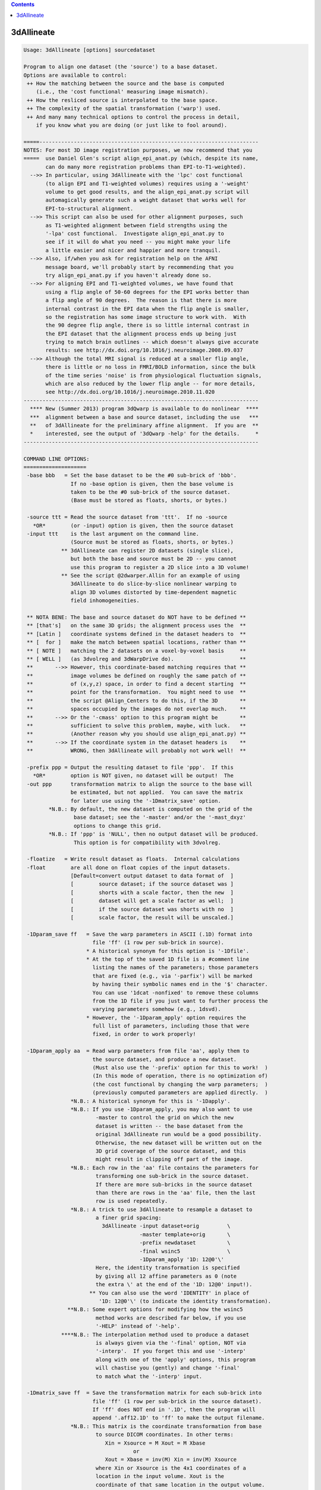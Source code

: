 .. contents:: 
    :depth: 4 

***********
3dAllineate
***********

.. code-block:: none

    Usage: 3dAllineate [options] sourcedataset
    
    Program to align one dataset (the 'source') to a base dataset.
    Options are available to control:
     ++ How the matching between the source and the base is computed
        (i.e., the 'cost functional' measuring image mismatch).
     ++ How the resliced source is interpolated to the base space.
     ++ The complexity of the spatial transformation ('warp') used.
     ++ And many many technical options to control the process in detail,
        if you know what you are doing (or just like to fool around).
    
    =====----------------------------------------------------------------------
    NOTES: For most 3D image registration purposes, we now recommend that you
    =====  use Daniel Glen's script align_epi_anat.py (which, despite its name,
           can do many more registration problems than EPI-to-T1-weighted).
      -->> In particular, using 3dAllineate with the 'lpc' cost functional
           (to align EPI and T1-weighted volumes) requires using a '-weight'
           volume to get good results, and the align_epi_anat.py script will
           automagically generate such a weight dataset that works well for
           EPI-to-structural alignment.
      -->> This script can also be used for other alignment purposes, such
           as T1-weighted alignment between field strengths using the
           '-lpa' cost functional.  Investigate align_epi_anat.py to
           see if it will do what you need -- you might make your life
           a little easier and nicer and happier and more tranquil.
      -->> Also, if/when you ask for registration help on the AFNI
           message board, we'll probably start by recommending that you
           try align_epi_anat.py if you haven't already done so.
      -->> For aligning EPI and T1-weighted volumes, we have found that
           using a flip angle of 50-60 degrees for the EPI works better than
           a flip angle of 90 degrees.  The reason is that there is more
           internal contrast in the EPI data when the flip angle is smaller,
           so the registration has some image structure to work with.  With
           the 90 degree flip angle, there is so little internal contrast in
           the EPI dataset that the alignment process ends up being just
           trying to match brain outlines -- which doesn't always give accurate
           results: see http://dx.doi.org/10.1016/j.neuroimage.2008.09.037
      -->> Although the total MRI signal is reduced at a smaller flip angle,
           there is little or no loss in FMRI/BOLD information, since the bulk
           of the time series 'noise' is from physiological fluctuation signals,
           which are also reduced by the lower flip angle -- for more details,
           see http://dx.doi.org/10.1016/j.neuroimage.2010.11.020
    ---------------------------------------------------------------------------
      **** New (Summer 2013) program 3dQwarp is available to do nonlinear  ****
      ***  alignment between a base and source dataset, including the use   ***
      **   of 3dAllineate for the preliminary affine alignment.  If you are  **
      *    interested, see the output of '3dQwarp -help' for the details.     *
    ---------------------------------------------------------------------------
    
    COMMAND LINE OPTIONS:
    ====================
     -base bbb   = Set the base dataset to be the #0 sub-brick of 'bbb'.
                   If no -base option is given, then the base volume is
                   taken to be the #0 sub-brick of the source dataset.
                   (Base must be stored as floats, shorts, or bytes.)
    
     -source ttt = Read the source dataset from 'ttt'.  If no -source
       *OR*        (or -input) option is given, then the source dataset
     -input ttt    is the last argument on the command line.
                   (Source must be stored as floats, shorts, or bytes.)
                ** 3dAllineate can register 2D datasets (single slice),
                   but both the base and source must be 2D -- you cannot
                   use this program to register a 2D slice into a 3D volume!
                ** See the script @2dwarper.Allin for an example of using
                   3dAllineate to do slice-by-slice nonlinear warping to
                   align 3D volumes distorted by time-dependent magnetic
                   field inhomogeneities.
    
     ** NOTA BENE: The base and source dataset do NOT have to be defined **
     ** [that's]   on the same 3D grids; the alignment process uses the  **
     ** [Latin ]   coordinate systems defined in the dataset headers to  **
     ** [  for ]   make the match between spatial locations, rather than **
     ** [ NOTE ]   matching the 2 datasets on a voxel-by-voxel basis     **
     ** [ WELL ]   (as 3dvolreg and 3dWarpDrive do).                     **
     **       -->> However, this coordinate-based matching requires that **
     **            image volumes be defined on roughly the same patch of **
     **            of (x,y,z) space, in order to find a decent starting  **
     **            point for the transformation.  You might need to use  **
     **            the script @Align_Centers to do this, if the 3D       **
     **            spaces occupied by the images do not overlap much.    **
     **       -->> Or the '-cmass' option to this program might be       **
     **            sufficient to solve this problem, maybe, with luck.   **
     **            (Another reason why you should use align_epi_anat.py) **
     **       -->> If the coordinate system in the dataset headers is    **
     **            WRONG, then 3dAllineate will probably not work well!  **
    
     -prefix ppp = Output the resulting dataset to file 'ppp'.  If this
       *OR*        option is NOT given, no dataset will be output!  The
     -out ppp      transformation matrix to align the source to the base will
                   be estimated, but not applied.  You can save the matrix
                   for later use using the '-1Dmatrix_save' option.
            *N.B.: By default, the new dataset is computed on the grid of the
                    base dataset; see the '-master' and/or the '-mast_dxyz'
                    options to change this grid.
            *N.B.: If 'ppp' is 'NULL', then no output dataset will be produced.
                    This option is for compatibility with 3dvolreg.
    
     -floatize   = Write result dataset as floats.  Internal calculations
     -float        are all done on float copies of the input datasets.
                   [Default=convert output dataset to data format of  ]
                   [        source dataset; if the source dataset was ]
                   [        shorts with a scale factor, then the new  ]
                   [        dataset will get a scale factor as well;  ]
                   [        if the source dataset was shorts with no  ]
                   [        scale factor, the result will be unscaled.]
    
     -1Dparam_save ff   = Save the warp parameters in ASCII (.1D) format into
                          file 'ff' (1 row per sub-brick in source).
                        * A historical synonym for this option is '-1Dfile'.
                        * At the top of the saved 1D file is a #comment line
                          listing the names of the parameters; those parameters
                          that are fixed (e.g., via '-parfix') will be marked
                          by having their symbolic names end in the '$' character.
                          You can use '1dcat -nonfixed' to remove these columns
                          from the 1D file if you just want to further process the
                          varying parameters somehow (e.g., 1dsvd).
                        * However, the '-1Dparam_apply' option requires the
                          full list of parameters, including those that were
                          fixed, in order to work properly!
    
     -1Dparam_apply aa  = Read warp parameters from file 'aa', apply them to 
                          the source dataset, and produce a new dataset.
                          (Must also use the '-prefix' option for this to work!  )
                          (In this mode of operation, there is no optimization of)
                          (the cost functional by changing the warp parameters;  )
                          (previously computed parameters are applied directly.  )
                   *N.B.: A historical synonym for this is '-1Dapply'.
                   *N.B.: If you use -1Dparam_apply, you may also want to use
                           -master to control the grid on which the new
                           dataset is written -- the base dataset from the
                           original 3dAllineate run would be a good possibility.
                           Otherwise, the new dataset will be written out on the
                           3D grid coverage of the source dataset, and this
                           might result in clipping off part of the image.
                   *N.B.: Each row in the 'aa' file contains the parameters for
                           transforming one sub-brick in the source dataset.
                           If there are more sub-bricks in the source dataset
                           than there are rows in the 'aa' file, then the last
                           row is used repeatedly.
                   *N.B.: A trick to use 3dAllineate to resample a dataset to
                           a finer grid spacing:
                             3dAllineate -input dataset+orig         \
                                         -master template+orig       \
                                         -prefix newdataset          \
                                         -final wsinc5               \
                                         -1Dparam_apply '1D: 12@0'\'  
                           Here, the identity transformation is specified
                           by giving all 12 affine parameters as 0 (note
                           the extra \' at the end of the '1D: 12@0' input!).
                         ** You can also use the word 'IDENTITY' in place of
                            '1D: 12@0'\' (to indicate the identity transformation).
                  **N.B.: Some expert options for modifying how the wsinc5
                           method works are described far below, if you use
                           '-HELP' instead of '-help'.
                ****N.B.: The interpolation method used to produce a dataset
                           is always given via the '-final' option, NOT via
                           '-interp'.  If you forget this and use '-interp'
                           along with one of the 'apply' options, this program
                           will chastise you (gently) and change '-final'
                           to match what the '-interp' input.
    
     -1Dmatrix_save ff  = Save the transformation matrix for each sub-brick into
                          file 'ff' (1 row per sub-brick in the source dataset).
                          If 'ff' does NOT end in '.1D', then the program will
                          append '.aff12.1D' to 'ff' to make the output filename.
                   *N.B.: This matrix is the coordinate transformation from base
                           to source DICOM coordinates. In other terms:
                              Xin = Xsource = M Xout = M Xbase
                                       or
                              Xout = Xbase = inv(M) Xin = inv(M) Xsource
                           where Xin or Xsource is the 4x1 coordinates of a
                           location in the input volume. Xout is the 
                           coordinate of that same location in the output volume.
                           Xbase is the coordinate of the corresponding location
                           in the base dataset. M is ff augmented by a 4th row of
                           [0 0 0 1], X. is an augmented column vector [x,y,z,1]'
                           To get the inverse matrix inv(M)
                           (source to base), use the cat_matvec program, as in
                             cat_matvec fred.aff12.1D -I
    
     -1Dmatrix_apply aa = Use the matrices in file 'aa' to define the spatial
                          transformations to be applied.  Also see program
                          cat_matvec for ways to manipulate these matrix files.
                   *N.B.: You probably want to use either -base or -master
                          with either *_apply option, so that the coordinate
                          system that the matrix refers to is correctly loaded.
                         ** You can also use the word 'IDENTITY' in place of a
                            filename to indicate the identity transformation --
                            presumably for the purpose of resampling the source
                            dataset to a new grid.
    
      * The -1Dmatrix_* options can be used to save and re-use the transformation *
      * matrices.  In combination with the program cat_matvec, which can multiply *
      * saved transformation matrices, you can also adjust these matrices to      *
      * other alignments.                                                         *
    
      * The script 'align_epi_anat.py' uses 3dAllineate and 3dvolreg to align EPI *
      * datasets to T1-weighted anatomical datasets, using saved matrices between *
      * the two programs.  This script is our currently recommended method for    *
      * doing such intra-subject alignments.                                      *
    
     -cost ccc   = Defines the 'cost' function that defines the matching
                   between the source and the base; 'ccc' is one of
                    ls   *OR*  leastsq         = Least Squares [Pearson Correlation]
                    mi   *OR*  mutualinfo      = Mutual Information [H(b)+H(s)-H(b,s)]
                    crM  *OR*  corratio_mul    = Correlation Ratio (Symmetrized*)
                    nmi  *OR*  norm_mutualinfo = Normalized MI [H(b,s)/(H(b)+H(s))]
                    hel  *OR*  hellinger       = Hellinger metric
                    crA  *OR*  corratio_add    = Correlation Ratio (Symmetrized+)
                    crU  *OR*  corratio_uns    = Correlation Ratio (Unsym)
                   You can also specify the cost functional using an option
                   of the form '-mi' rather than '-cost mi', if you like
                   to keep things terse and cryptic (as I do).
                   [Default == '-hel' (for no good reason, but it sounds nice).]
    
     -interp iii = Defines interpolation method to use during matching
                   process, where 'iii' is one of
                     NN      *OR* nearestneighbour *OR nearestneighbor
                     linear  *OR* trilinear
                     cubic   *OR* tricubic
                     quintic *OR* triquintic
                   Using '-NN' instead of '-interp NN' is allowed (e.g.).
                   Note that using cubic or quintic interpolation during
                   the matching process will slow the program down a lot.
                   Use '-final' to affect the interpolation method used
                   to produce the output dataset, once the final registration
                   parameters are determined.  [Default method == 'linear'.]
                ** N.B.: Linear interpolation is used during the coarse
                         alignment pass; the selection here only affects
                         the interpolation method used during the second
                         (fine) alignment pass.
                ** N.B.: '-interp' does NOT define the final method used
                         to produce the output dataset as warped from the
                         input dataset.  If you want to do that, use '-final'.
    
     -final iii  = Defines the interpolation mode used to create the
                   output dataset.  [Default == 'cubic']
                ** N.B.: For '-final' ONLY, you can use 'wsinc5' to specify
                           that the final interpolation be done using a
                           weighted sinc interpolation method.  This method
                           is so SLOW that you aren't allowed to use it for
                           the registration itself.
                      ++ wsinc5 interpolation is highly accurate and should
                           reduce the smoothing artifacts from lower
                           order interpolation methods (which are most
                           visible if you interpolate an EPI time series
                           to high resolution and then make an image of
                           the voxel-wise variance).
                      ++ On my Intel-based Mac, it takes about 2.5 s to do
                           wsinc5 interpolation, per 1 million voxels output.
                           For comparison, quintic interpolation takes about
                           0.3 s per 1 million voxels: 8 times faster than wsinc5.
                      ++ The '5' refers to the width of the sinc interpolation
                           weights: plus/minus 5 grid points in each direction;
                           this is a tensor product interpolation, for speed.
    
    TECHNICAL OPTIONS (used for fine control of the program):
    =================
     -nmatch nnn = Use at most 'nnn' scattered points to match the
                   datasets.  The smaller nnn is, the faster the matching
                   algorithm will run; however, accuracy may be bad if
                   nnn is too small.  If you end the 'nnn' value with the
                   '%' character, then that percentage of the base's
                   voxels will be used.
                   [Default == 47% of voxels in the weight mask]
    
     -nopad      = Do not use zero-padding on the base image.
                   [Default == zero-pad, if needed; -verb shows how much]
    
     -zclip      = Replace negative values in the input datasets (source & base)
                   with zero.  The intent is to clip off a small set of negative
                   values that may arise when using 3dresample (say) with
                   cubic interpolation.
    
     -conv mmm   = Convergence test is set to 'mmm' millimeters.
                   This doesn't mean that the results will be accurate
                   to 'mmm' millimeters!  It just means that the program
                   stops trying to improve the alignment when the optimizer
                   (NEWUOA) reports it has narrowed the search radius
                   down to this level.  [Default == 0.05 mm]
    
     -verb       = Print out verbose progress reports.
                   [Using '-VERB' will give even more prolix reports.]
     -quiet      = Don't print out verbose stuff.
     -usetemp    = Write intermediate stuff to disk, to economize on RAM.
                   Using this will slow the program down, but may make it
                   possible to register datasets that need lots of space.
           **N.B.: Temporary files are written to the directory given
                   in environment variable TMPDIR, or in /tmp, or in ./
                   (preference in that order).  If the program crashes,
                   these files are named TIM_somethingrandom, and you
                   may have to delete them manually. (TIM=Temporary IMage)
           **N.B.: If the program fails with a 'malloc failure' type of
                   message, then try '-usetemp' (malloc=memory allocator).
     -nousetemp  = Don't use temporary workspace on disk [the default].
    
     -check hhh  = After cost functional optimization is done, start at the
                   final parameters and RE-optimize using the new cost
                   function 'hhh'.  If the results are too different, a
                   warning message will be printed.  However, the final
                   parameters from the original optimization will be
                   used to create the output dataset. Using '-check'
                   increases the CPU time, but can help you feel sure
                   that the alignment process did not go wild and crazy.
                   [Default == no check == don't worry, be happy!]
           **N.B.: You can put more than one function after '-check', as in
                     -nmi -check mi hel crU crM
                   to register with Normalized Mutual Information, and
                   then check the results against 4 other cost functionals.
           **N.B.: On the other hand, some cost functionals give better
                   results than others for specific problems, and so
                   a warning that 'mi' was significantly different than
                   'hel' might not actually mean anything useful (e.g.).
    
     ** PARAMETERS THAT AFFECT THE COST OPTIMIZATION STRATEGY **
     -onepass    = Use only the refining pass -- do not try a coarse
                   resolution pass first.  Useful if you know that only
                   small amounts of image alignment are needed.
                   [The default is to use both passes.]
     -twopass    = Use a two pass alignment strategy, first searching for
                   a large rotation+shift and then refining the alignment.
                   [Two passes are used by default for the first sub-brick]
                   [in the source dataset, and then one pass for the others.]
                   ['-twopass' will do two passes for ALL source sub-bricks.]
     -twoblur rr = Set the blurring radius for the first pass to 'rr'
                   millimeters.  [Default == 11 mm]
           **N.B.: You may want to change this from the default if
                   your voxels are unusually small or unusually large
                   (e.g., outside the range 1-4 mm along each axis).
     -twofirst   = Use -twopass on the first image to be registered, and
                   then on all subsequent images from the source dataset,
                   use results from the first image's coarse pass to start
                   the fine pass.
                   (Useful when there may be large motions between the   )
                   (source and the base, but only small motions within   )
                   (the source dataset itself; since the coarse pass can )
                   (be slow, doing it only once makes sense in this case.)
           **N.B.: [-twofirst is on by default; '-twopass' turns it off.]
     -twobest bb = In the coarse pass, use the best 'bb' set of initial
                   points to search for the starting point for the fine
                   pass.  If bb==0, then no search is made for the best
                   starting point, and the identity transformation is
                   used as the starting point.  [Default=5; min=0 max=22]
           **N.B.: Setting bb=0 will make things run faster, but less reliably.
     -fineblur x = Set the blurring radius to use in the fine resolution
                   pass to 'x' mm.  A small amount (1-2 mm?) of blurring at
                   the fine step may help with convergence, if there is
                   some problem, especially if the base volume is very noisy.
                   [Default == 0 mm = no blurring at the final alignment pass]
       **NOTES ON
       **STRATEGY: * If you expect only small-ish (< 2 voxels?) image movement,
                     then using '-onepass' or '-twobest 0' makes sense.
                   * If you expect large-ish image movements, then do not
                     use '-onepass' or '-twobest 0'; the purpose of the
                     '-twobest' parameter is to search for large initial
                     rotations/shifts with which to start the coarse
                     optimization round.
                   * If you have multiple sub-bricks in the source dataset,
                     then the default '-twofirst' makes sense if you don't expect
                     large movements WITHIN the source, but expect large motions
                     between the source and base.
                   * '-twopass' re-starts the alignment process for each sub-brick
                     in the source dataset -- this option can be time consuming,
                     and is really intended to be used when you might expect large
                     movements between sub-bricks; for example, when the different
                     volumes are gathered on different days.  For most purposes,
                     '-twofirst' (the default process) will be adequate and faster,
                     when operating on multi-volume source datasets.
    
     -cmass        = Use the center-of-mass calculation to bracket the shifts.
                       [This option is OFF by default]
                     If given in the form '-cmass+xy' (for example), means to
                     do the CoM calculation in the x- and y-directions, but
                     not the z-direction.
     -nocmass      = Don't use the center-of-mass calculation. [The default]
                      (You would not want to use the C-o-M calculation if the  )
                      (source sub-bricks have very different spatial locations,)
                      (since the source C-o-M is calculated from all sub-bricks)
     **EXAMPLE: You have a limited coverage set of axial EPI slices you want to
                register into a larger head volume (after 3dSkullStrip, of course).
                In this case, '-cmass+xy' makes sense, allowing CoM adjustment
                along the x = R-L and y = A-P directions, but not along the
                z = I-S direction, since the EPI doesn't cover the whole brain
                along that axis.
    
     -autoweight = Compute a weight function using the 3dAutomask
                   algorithm plus some blurring of the base image.
           **N.B.: '-autoweight+100' means to zero out all voxels
                     with values below 100 before computing the weight.
                   '-autoweight**1.5' means to compute the autoweight
                     and then raise it to the 1.5-th power (e.g., to
                     increase the weight of high-intensity regions).
                   These two processing steps can be combined, as in
                     '-autoweight+100**1.5'
                   ** Note that that '**' must be enclosed in quotes;
                      otherwise, the shell will treat it as a wildcard
                      and you will get an error message before 3dAllineate
                      even starts!!
           **N.B.: Some cost functionals do not allow -autoweight, and
                   will use -automask instead.  A warning message
                   will be printed if you run into this situation.
                   If a clip level '+xxx' is appended to '-autoweight',
                   then the conversion into '-automask' will NOT happen.
                   Thus, using a small positive '+xxx' can be used trick
                   -autoweight into working on any cost functional.
     -automask   = Compute a mask function, which is like -autoweight,
                   but the weight for a voxel is set to either 0 or 1.
           **N.B.: '-automask+3' means to compute the mask function, and
                   then dilate it outwards by 3 voxels (e.g.).
                   ** Note that '+' means something very different
                      for '-automask' and '-autoweight'!!
     -autobox    = Expand the -automask function to enclose a rectangular
                   box that holds the irregular mask.
           **N.B.: This is the default mode of operation!
                   For intra-modality registration, '-autoweight' may be better!
                 * If the cost functional is 'ls', then '-autoweight' will be
                   the default, instead of '-autobox'.
     -nomask     = Don't compute the autoweight/mask; if -weight is not
                   also used, then every voxel will be counted equally.
     -weight www = Set the weighting for each voxel in the base dataset;
                   larger weights mean that voxel counts more in the cost
                   function.
           **N.B.: The weight dataset must be defined on the same grid as
                   the base dataset.
           **N.B.: Even if a method does not allow -autoweight, you CAN
                   use a weight dataset that is not 0/1 valued.  The
                   risk is yours, of course (!*! as always in AFNI !*!).
     -wtprefix p = Write the weight volume to disk as a dataset with
                   prefix name 'p'.  Used with '-autoweight/mask', this option
                   lets you see what voxels were important in the algorithm.
     -emask ee   = This option lets you specify a mask of voxels to EXCLUDE from
                   the analysis. The voxels where the dataset 'ee' is nonzero
                   will not be included (i.e., their weights will be set to zero).
                 * Like all the weight options, it applies in the base image
                   coordinate system.
                 * Like all the weight options, it means nothing if you are using
                   one of the 'apply' options.
    
        Method  Allows -autoweight
        ------  ------------------
         ls     YES
         mi     NO
         crM    YES
         nmi    NO
         hel    NO
         crA    YES
         crU    YES
    
     -source_mask sss = Mask the source (input) dataset, using 'sss'.
     -source_automask = Automatically mask the source dataset.
                          [By default, all voxels in the source]
                          [dataset are used in the matching.   ]
                **N.B.: You can also use '-source_automask+3' to dilate
                        the default source automask outward by 3 voxels.
    
     -warp xxx   = Set the warp type to 'xxx', which is one of
                     shift_only         *OR* sho =  3 parameters
                     shift_rotate       *OR* shr =  6 parameters
                     shift_rotate_scale *OR* srs =  9 parameters
                     affine_general     *OR* aff = 12 parameters
                   [Default = affine_general, which includes image]
                   [      shifts, rotations, scaling, and shearing]
    
     -warpfreeze = Freeze the non-rigid body parameters (those past #6)
                   after doing the first sub-brick.  Subsequent volumes
                   will have the same spatial distortions as sub-brick #0,
                   plus rigid body motions only.
    
     -replacebase   = If the source has more than one sub-brick, and this
                      option is turned on, then after the #0 sub-brick is
                      aligned to the base, the aligned #0 sub-brick is used
                      as the base image for subsequent source sub-bricks.
    
     -replacemeth m = After sub-brick #0 is aligned, switch to method 'm'
                      for later sub-bricks.  For use with '-replacebase'.
    
     -EPI        = Treat the source dataset as being composed of warped
                   EPI slices, and the base as comprising anatomically
                   'true' images.  Only phase-encoding direction image
                   shearing and scaling will be allowed with this option.
           **N.B.: For most people, the base dataset will be a 3dSkullStrip-ed
                   T1-weighted anatomy (MPRAGE or SPGR).  If you don't remove
                   the skull first, the EPI images (which have little skull
                   visible due to fat-suppression) might expand to fit EPI
                   brain over T1-weighted skull.
           **N.B.: Usually, EPI datasets don't have as complete slice coverage
                   of the brain as do T1-weighted datasets.  If you don't use
                   some option (like '-EPI') to suppress scaling in the slice-
                   direction, the EPI dataset is likely to stretch the slice
                   thicknesss to better 'match' the T1-weighted brain coverage.
           **N.B.: '-EPI' turns on '-warpfreeze -replacebase'.
                   You can use '-nowarpfreeze' and/or '-noreplacebase' AFTER the
                   '-EPI' on the command line if you do not want these options used.
    
     -parfix n v   = Fix parameter #n to be exactly at value 'v'.
     -parang n b t = Allow parameter #n to range only between 'b' and 't'.
                     If not given, default ranges are used.
     -parini n v   = Initialize parameter #n to value 'v', but then
                     allow the algorithm to adjust it.
             **N.B.: Multiple '-par...' options can be used, to constrain
                     multiple parameters.
             **N.B.: -parini has no effect if -twopass is used, since
                     the -twopass algorithm carries out its own search
                     for initial parameters.
    
     -maxrot dd    = Allow maximum rotation of 'dd' degrees.  Equivalent
                     to '-parang 4 -dd dd -parang 5 -dd dd -parang 6 -dd dd'
                     [Default=30 degrees]
     -maxshf dd    = Allow maximum shift of 'dd' millimeters.  Equivalent
                     to '-parang 1 -dd dd -parang 2 -dd dd -parang 3 -dd dd'
                     [Default=32% of the size of the base image]
             **N.B.: This max shift setting is relative to the center-of-mass
                     shift, if the '-cmass' option is used.
     -maxscl dd    = Allow maximum scaling factor to be 'dd'.  Equivalent
                     to '-parang 7 1/dd dd -parang 8 1/dd dd -paran2 9 1/dd dd'
                     [Default=1.2=image can go up or down 20% in size]
     -maxshr dd    = Allow maximum shearing factor to be 'dd'. Equivalent
                     to '-parang 10 -dd dd -parang 11 -dd dd -parang 12 -dd dd'
                     [Default=0.1111 for no good reason]
    
     NOTE: If the datasets being registered have only 1 slice, 3dAllineate
           will automatically fix the 6 out-of-plane motion parameters to
           their 'do nothing' values, so you don't have to specify '-parfix'.
    
     -master mmm = Write the output dataset on the same grid as dataset
                   'mmm'.  If this option is NOT given, the base dataset
                   is the master.
           **N.B.: 3dAllineate transforms the source dataset to be 'similar'
                   to the base image.  Therefore, the coordinate system
                   of the master dataset is interpreted as being in the
                   reference system of the base image.  It is thus vital
                   that these finite 3D volumes overlap, or you will lose data!
           **N.B.: If 'mmm' is the string 'SOURCE', then the source dataset
                   is used as the master for the output dataset grid.
                   You can also use 'BASE', which is of course the default.
    
     -mast_dxyz del = Write the output dataset using grid spacings of
      *OR*            'del' mm.  If this option is NOT given, then the
     -newgrid del     grid spacings in the master dataset will be used.
                      This option is useful when registering low resolution
                      data (e.g., EPI time series) to high resolution
                      datasets (e.g., MPRAGE) where you don't want to
                      consume vast amounts of disk space interpolating
                      the low resolution data to some artificially fine
                      (and meaningless) spatial grid.
    
    ----------------------------------------------
    DEFINITION OF AFFINE TRANSFORMATION PARAMETERS
    ----------------------------------------------
    The 3x3 spatial transformation matrix is calculated as [S][D][U],
    where [S] is the shear matrix,
          [D] is the scaling matrix, and
          [U] is the rotation (proper orthogonal) matrix.
    Thes matrices are specified in DICOM-ordered (x=-R+L,y=-A+P,z=-I+S)
    coordinates as:
    
      [U] = [Rotate_y(param#6)] [Rotate_x(param#5)] [Rotate_z(param #4)]
            (angles are in degrees)
    
      [D] = diag( param#7 , param#8 , param#9 )
    
            [    1        0     0 ]        [ 1 param#10 param#11 ]
      [S] = [ param#10    1     0 ]   OR   [ 0    1     param#12 ]
            [ param#11 param#12 1 ]        [ 0    0        1     ]
    
    The shift vector comprises parameters #1, #2, and #3.
    
    The goal of the program is to find the warp parameters such that
       I([x]_warped) 'is similar to' J([x]_in)
    as closely as possible in some sense of 'similar', where J(x) is the
    base image, and I(x) is the source image.
    
    Using '-parfix', you can specify that some of these parameters
    are fixed.  For example, '-shift_rotate_scale' is equivalent
    '-affine_general -parfix 10 0 -parfix 11 0 -parfix 12 0'.
    Don't even think of using the '-parfix' option unless you grok
    this example!
    
    ----------- Special Note for the '-EPI' Option's Coordinates -----------
    In this case, the parameters above are with reference to coordinates
      x = frequency encoding direction (by default, first axis of dataset)
      y = phase encoding direction     (by default, second axis of dataset)
      z = slice encoding direction     (by default, third axis of dataset)
    This option lets you freeze some of the warping parameters in ways that
    make physical sense, considering how echo-planar images are acquired.
    The x- and z-scaling parameters are disabled, and shears will only affect
    the y-axis.  Thus, there will be only 9 free parameters when '-EPI' is
    used.  If desired, you can use a '-parang' option to allow the scaling
    fixed parameters to vary (put these after the '-EPI' option):
      -parang 7 0.833 1.20     to allow x-scaling
      -parang 9 0.833 1.20     to allow z-scaling
    You could also fix some of the other parameters, if that makes sense
    in your situation; for example, to disable out-of-slice rotations:
      -parfix 5 0  -parfix 6 0
    and to disable out of slice translation:
      -parfix 3 0
    NOTE WELL: If you use '-EPI', then the output warp parameters (e.g., in
               '-1Dparam_save') apply to the (freq,phase,slice) xyz coordinates,
               NOT to the DICOM xyz coordinates, so equivalent transformations
               will be expressed with different sets of parameters entirely
               than if you don't use '-EPI'!  This comment does NOT apply
               to the output of '-1Dmatrix_save', since that matrix is
               defined relative to the RAI (DICOM) spatial coordinates.
    
    *********** CHANGING THE ORDER OF MATRIX APPLICATION ***********
    
      -SDU or -SUD }= Set the order of the matrix multiplication
      -DSU or -DUS }= for the affine transformations:
      -USD or -UDS }=   S = triangular shear (params #10-12)
                        D = diagonal scaling matrix (params #7-9)
                        U = rotation matrix (params #4-6)
                      Default order is '-SDU', which means that
                      the U matrix is applied first, then the
                      D matrix, then the S matrix.
    
      -Supper      }= Set the S matrix to be upper or lower
      -Slower      }= triangular [Default=lower triangular]
    
      -ashift OR   }= Apply the shift parameters (#1-3) after OR
      -bshift      }= before the matrix transformation. [Default=after]
    
                ==================================================
            ===== RWCox - September 2006 - Live Long and Prosper =====
                ==================================================
    
             ********************************************************
            *** From Webster's Dictionary: Allineate == 'to align' ***
             ********************************************************
    
    ===========================================================================
                           FORMERLY SECRET HIDDEN OPTIONS
    ---------------------------------------------------------------------------
            ** N.B.: Most of these are experimental! [permanent beta] **
    ===========================================================================
    
     -num_rtb n  = At the beginning of the fine pass, the best set of results
                   from the coarse pass are 'refined' a little by further
                   optimization, before the single best one is chosen for
                   for the final fine optimization.
                  * This option sets the maximum number of cost functional
                    evaluations to be used (for each set of parameters)
                    in this step.
                  * The default is 99; a larger value will take more CPU
                    time but may give more robust results.
                  * If you want to skip this step entirely, use '-num_rtb 0'.
                    then, the best of the coarse pass results is taken
                    straight to the final optimization passes.
           **N.B.: If you use '-VERB', you will see that one extra case
                   is involved in this initial fine refinement step; that
                   case is starting with the identity transformation, which
                   helps insure against the chance that the coarse pass
                   optimizations ran totally amok.
     -nocast     = By default, parameter vectors that are too close to the
                   best one are cast out at the end of the coarse pass
                   refinement process. Use this option if you want to keep
                   them all for the fine resolution pass.
     -norefinal  = Do NOT re-start the fine iteration step after it
                   has converged.  The default is to re-start it, which
                   usually results in a small improvement to the result
                   (at the cost of CPU time).  This re-start step is an
                   an attempt to avoid a local minimum trap.  It is usually
                   not necessary, but sometimes helps.
    
     -realaxes   = Use the 'real' axes stored in the dataset headers, if they
                   conflict with the default axes.  [For Jedi AFNI Masters only!]
    
     -savehist sss = Save start and final 2D histograms as PGM
                     files, with prefix 'sss' (cost: cr mi nmi hel).
                    * if filename contains 'FF', floats is written
                    * these are the weighted histograms!
                    * -savehist will also save histogram files when
                      the -allcost evaluations takes place
                    * this option is mostly useless unless '-histbin' is
                      also used
     -median       = Smooth with median filter instead of Gaussian blur.
                     (Somewhat slower, and not obviously useful.)
     -powell m a   = Set the Powell NEWUOA dimensional parameters to
                     'm' and 'a' (cf. source code in powell_int.c).
                     The number of points used for approximating the
                     cost functional is m*N+a, where N is the number
                     of parameters being optimized.  The default values
                     are m=2 and a=3.  Larger values will probably slow
                     the program down for no good reason.  The smallest
                     allowed values are 1.
     -target ttt   = Same as '-source ttt'.  In the earliest versions,
                     what I now call the 'source' dataset was called the
                     'target' dataset:
                        Try to remember the kind of September (2006)
                        When life was slow and oh so mellow
                        Try to remember the kind of September
                        When grass was green and source was target.
     -Xwarp       =} Change the warp/matrix setup so that only the x-, y-, or z-
     -Ywarp       =} axis is stretched & sheared.  Useful for EPI, where 'X',
     -Zwarp       =} 'Y', or 'Z' corresponds to the phase encoding direction.
     -FPS fps      = Generalizes -EPI to arbitrary permutation of directions.
     -histpow pp   = By default, the number of bins in the histogram used
                     for calculating the Hellinger, Mutual Information, and
                     Correlation Ratio statistics is n^(1/3), where n is
                     the number of data points.  You can change that exponent
                     to 'pp' with this option.
     -histbin nn   = Or you can just set the number of bins directly to 'nn'.
     -eqbin   nn   = Use equalized marginal histograms with 'nn' bins.
     -clbin   nn   = Use 'nn' equal-spaced bins except for the bot and top,
                     which will be clipped (thus the 'cl').  If nn is 0, the
                     program will pick the number of bins for you.
                     **N.B.: '-clbin 0' is now the default [25 Jul 2007];
                             if you want the old all-equal-spaced bins, use
                             '-histbin 0'.
                     **N.B.: '-clbin' only works when the datasets are
                             non-negative; any negative voxels in either
                             the input or source volumes will force a switch
                             to all equal-spaced bins.
     -wtmrad  mm   = Set autoweight/mask median filter radius to 'mm' voxels.
     -wtgrad  gg   = Set autoweight/mask Gaussian filter radius to 'gg' voxels.
     -nmsetup nn   = Use 'nn' points for the setup matching [default=98756]
     -ignout       = Ignore voxels outside the warped source dataset.
    
     -blok bbb     = Blok definition for the 'lp?' (Local Pearson) cost
                     functions: 'bbb' is one of
                       'BALL(r)' or 'CUBE(r)' or 'RHDD(r)' or 'TOHD(r)'
                     corresponding to
                       spheres or cubes or rhombic dodecahedra or
                       truncated octahedra
                     where 'r' is the size parameter in mm.
                     [Default is 'RHDD(6.54321)' (rhombic dodecahedron)]
    
     -allcost        = Compute ALL available cost functionals and print them
                       at various points.
     -allcostX       = Compute and print ALL available cost functionals for the
                       un-warped inputs, and then quit.
     -allcostX1D p q = Compute ALL available cost functionals for the set of
                       parameters given in the 1D file 'p' (12 values per row),
                       write them to the 1D file 'q', then exit. (For you, Zman)
                      * N.B.: If -fineblur is used, that amount of smoothing
                              will be applied prior to the -allcostX evaluations.
                              The parameters are the rotation, shift, scale,
                              and shear values, not the affine transformation
                              matrix. An identity matrix could be provided as
                              "0 0 0  0 0 0  1 1 1  0 0 0" for instance or by
                              using the word "IDENTITY"
    
    ===========================================================================
    
    Modifying '-final wsinc5'
    -------------------------
     * The windowed (tapered) sinc function interpolation can be modified
         by several environment variables.  This is expert-level stuff, and
         you should understand what you are doing if you use these options.
         The simplest way to use these would be on the command line, as in
           -DAFNI_WSINC5_RADIUS=9 -DAFNI_WSINC5_TAPERFUN=Hamming
    
     * AFNI_WSINC5_TAPERFUN lets you choose the taper function.
         The default taper function is the minimum sidelobe 3-term cosine:
           0.4243801 + 0.4973406*cos(PI*x) + 0.0782793*cos(2*PI*x)
         If you set this environment variable to 'Hamming', then the
         minimum sidelobe 2-term cosine will be used instead:
           0.53836 + 0.46164*cos(PI*x)
         Here, 'x' is between 0 and 1, where x=0 is the center of the
         interpolation mask and x=1 is the outer edge.
     ++  Unfortunately, the 3-term cosine doesn't have a catchy name; you can
           find it (and many other) taper functions described in the paper
             AH Nuttall, Some Windows with Very Good Sidelobe Behavior.
             IEEE Trans. ASSP, 29:84-91 (1981).
           In particular, see Fig.14 and Eq.36 in this paper.
    
     * AFNI_WSINC5_TAPERCUT lets you choose the start 'x' point for tapering:
         This value should be between 0 and 0.8; for example, 0 means to taper
         all the way from x=0 to x=1 (maximum tapering).  The default value
         is 0.  Setting TAPERCUT to 0.5 (say) means only to taper from x=0.5
         to x=1; thus, a larger value means that fewer points are tapered
         inside the interpolation mask.
    
     * AFNI_WSINC5_RADIUS lets you choose the radius of the tapering window
         (i.e., the interpolation mask region).  This value is an integer
         between 3 and 21.  The default value is 5 (which used to be the
         ONLY value, thus 'wsinc5').  RADIUS is measured in voxels, not mm.
    
     * AFNI_WSINC5_SPHERICAL lets you choose the shape of the mask region.
         If you set this value to 'Yes', then the interpolation mask will be
         spherical; otherwise, it defaults to cubical.
    
     * The Hamming taper function is a little faster than the 3-term function,
         but will have a little more Gibbs phenomenon.
     * A larger TAPERCUT will give a little more Gibbs phenomenon; compute
         speed won't change much with this parameter.
     * Compute time goes up with (at least) the 3rd power of the RADIUS; setting
         RADIUS to 21 will be VERY slow.
     * Visually, RADIUS=3 is similar to quintic interpolation.  Increasing
         RADIUS makes the interpolated images look sharper and more well-
         defined.  However, values of RADIUS greater than or equal to 7 appear
         (to Zhark's eagle eye) to be almost identical.  If you really care,
         you'll have to experiment with this parameter yourself.
     * A spherical mask is also VERY slow, since the cubical mask allows
         evaluation as a tensor product.  There is really no good reason
         to use a spherical mask; I only put it in for experimental purposes.
    ** For most users, there is NO reason to ever use these environment variables
         to modify wsinc5.  You should only do this kind of thing if you have a
         good and articulable reason!  (Or if you really like to screw around.)
    ** The wsinc5 interpolation function is parallelized using OpenMP, which
         makes its usage moderately tolerable.
    
    ===========================================================================
    
    Hidden experimental cost functionals:
    -------------------------------------
       sp   *OR*  spearman        = Spearman [rank] Correlation
       je   *OR*  jointentropy    = Joint Entropy [H(b,s)]
       lss  *OR*  signedPcor      = Signed Pearson Correlation
       lpc  *OR*  localPcorSigned = Local Pearson Correlation Signed
       lpa  *OR*  localPcorAbs    = Local Pearson Correlation Abs
       lpc+ *OR*  localPcor+Others= Local Pearson Signed + Others
       ncd  *OR*  NormCompDist    = Normalized Compression Distance
    
    Notes for the new [Feb 2010] lpc+ cost functional:
    --------------------------------------------------
     * The cost functional named 'lpc+' is a combination of several others:
         lpc + hel*0.4 + crA*0.4 + nmi*0.2 + mi*0.2 + ov*0.4
       ++ 'hel', 'crA', 'nmi', and 'mi' are the histogram-based cost
          functionals also available as standalone options.
       ++ 'ov' is a measure of the overlap of the automasks of the base and
          source volumes; ov is not available as a standalone option.
     * The purpose of lpc+ is to avoid situations where the pure lpc cost
       goes wild; this especially happens if '-source_automask' isn't used.
       ++ Even with lpc+, you should use '-source_automask+2' (say) to be safe.
     * You can alter the weighting of the extra functionals by giving the
       option in the form (for example)
         '-lpc+hel*0.5+nmi*0+mi*0+crA*1.0+ov*0.5'
     * The quotes are needed to prevent the shell from wild-card expanding
       the '*' character.
       --> You can now use ':' in place of '*' to avoid this wildcard problem:
             -lpc+hel:0.5+nmi:0+mi:0+crA:1+ov:0.5+ZZ
     * Notice the weight factors FOLLOW the name of the extra functionals.
       ++ If you want a weight to be 0 or 1, you have to provide for that
          explicitly -- if you leave a weight off, then it will get its
          default value!
       ++ The order of the weight factor names is unimportant here:
            '-lpc+hel*0.5+nmi*0.8' == '-lpc+nmi*0.8+hel*0.5'
     * Only the 5 functionals listed (hel,crA,nmi,mi,ov) can be used in '-lpc+'.
     * In addition, if you want the initial alignments to be with '-lpc+' and
       then finish the Final alignment with pure '-lpc', you can indicate this
       by putting 'ZZ' somewhere in the option string, as in '-lpc+ZZ'.
     * This stuff should be considered really experimental at this moment!
    
    Cost functional descriptions (for use with -allcost output):
    ------------------------------------------------------------
       ls  :: 1 - abs(Pearson correlation coefficient)
       sp  :: 1 - abs(Spearman correlation coefficient)
       mi  :: - Mutual Information = H(base,source)-H(base)-H(source)
       crM :: 1 - abs[ CR(base,source) * CR(source,base) ]
       nmi :: 1/Normalized MI = H(base,source)/[H(base)+H(source)]
       je  :: H(base,source) = joint entropy of image pair
       hel :: - Hellinger distance(base,source)
       crA :: 1 - abs[ CR(base,source) + CR(source,base) ]
       crU :: CR(source,base) = Var(source|base) / Var(source)
       lss :: Pearson correlation coefficient between image pair
       lpc :: nonlinear average of Pearson cc over local neighborhoods
       lpa :: 1 - abs(lpc)
       lpc+:: lpc + hel + mi + nmi + crA + overlap
       ncd :: mutual compressibility (via zlib) -- doesn't work yet
    
     * N.B.: Some cost functional values (as printed out above)
       are negated from their theoretical descriptions (e.g., 'hel')
       so that the best image alignment will be found when the cost
       is minimized.  See the descriptions above and the references
       below for more details for each functional.
    
     * For more information about the 'lpc' functional, see
         ZS Saad, DR Glen, G Chen, MS Beauchamp, R Desai, RW Cox.
           A new method for improving functional-to-structural
           MRI alignment using local Pearson correlation.
           NeuroImage 44: 839-848, 2009.
         http://dx.doi.org/10.1016/j.neuroimage.2008.09.037
         https://afni.nimh.nih.gov/sscc/rwcox/papers/LocalPearson2009.pdf
       The '-blok' option can be used to control the regions
       (size and shape) used to compute the local correlations.
     *** Using the 'lpc' functional wisely requires the use of
         a proper weight volume.  We HIGHLY recommend you use
         the align_epi_anat.py script if you want to use this
         cost functional!  Otherwise, you are likely to get
         less than optimal results (and then swear at us unjustly).
    
     * For more information about the 'cr' functionals, see
         http://en.wikipedia.org/wiki/Correlation_ratio
       Note that CR(x,y) is not the same as CR(y,x), which
       is why there are symmetrized versions of it available.
    
     * For more information about the 'mi', 'nmi', and 'je'
       cost functionals, see
         http://en.wikipedia.org/wiki/Mutual_information
         http://en.wikipedia.org/wiki/Joint_entropy
         http://www.cs.jhu.edu/~cis/cista/746/papers/mutual_info_survey.pdf
    
     * For more information about the 'hel' functional, see
         http://en.wikipedia.org/wiki/Hellinger_distance
    
     * Some cost functionals (e.g., 'mi', 'cr', 'hel') are
       computed by creating a 2D joint histogram of the
       base and source image pair.  Various options above
       (e.g., '-histbin', etc.) can be used to control the
       number of bins used in the histogram on each axis.
       (If you care to control the program in such detail!)
    
     * Minimization of the chosen cost functional is done via
       the NEWUOA software, described in detail in
         MJD Powell. 'The NEWUOA software for unconstrained
           optimization without derivatives.' In: GD Pillo,
           M Roma (Eds), Large-Scale Nonlinear Optimization.
           Springer, 2006.
         http://www.damtp.cam.ac.uk/user/na/NA_papers/NA2004_08.pdf
    
    ===========================================================================
    
     -nwarp type = Experimental nonlinear warping:
    
                  ***** Note that these '-nwarp' options are superseded  *****
                  ***** by the AFNI program 3dQwarp,  which does a more  *****
                  ***** accurate and better and job of nonlinear warping *****
                  ***** ------ Zhark the Warper ------ July 2013 ------- *****
    
                  * At present, the only 'type' is 'bilinear',
                    as in 3dWarpDrive, with 39 parameters.
                  * I plan to implement more complicated nonlinear
                    warps in the future, someday ....
                  * -nwarp can only be applied to a source dataset
                    that has a single sub-brick!
                  * -1Dparam_save and -1Dparam_apply work with
                    bilinear warps; see the Notes for more information.
            ==>>*** Nov 2010: I have now added the following polynomial
                    warps: 'cubic', 'quintic', 'heptic', 'nonic' (using
                    3rd, 5th, 7th, and 9th order Legendre polynomials); e.g.,
                       -nwarp heptic
                  * These are the nonlinear warps that I now am supporting.
                  * Or you can call them 'poly3', 'poly5', 'poly7', and 'poly9',
                      for simplicity and non-Hellenistic clarity.
                  * These names are not case sensitive: 'nonic' == 'Nonic', etc.
                  * Higher and higher order polynomials will take longer and longer
                    to run!
                  * If you wish to apply a nonlinear warp, you have to supply
                    a parameter file with -1Dparam_apply and also specify the
                    warp type with -nwarp.  The number of parameters in the
                    file (per line) must match the warp type:
                       bilinear =  43   [for all nonlinear warps, the final]
                       cubic    =  64   [4 'parameters' are fixed values to]
                       quintic  = 172   [normalize the coordinates to -1..1]
                       heptic   = 364   [for the nonlinear warp functions. ]
                       nonic    = 664
                    In all these cases, the first 12 parameters are the
                    affine parameters (shifts, rotations, etc.), and the
                    remaining parameters define the nonlinear part of the warp
                    (polynomial coefficients); thus, the number of nonlinear
                    parameters over which the optimization takes place is
                    the number in the table above minus 16.
                   * The actual polynomial functions used are products of
                     Legendre polynomials, but the symbolic names used in
                     the header line in the '-1Dparam_save' output just
                     express the polynomial degree involved; for example,
                          quint:x^2*z^3:z
                     is the name given to the polynomial warp basis function
                     whose highest power of x is 2, is independent of y, and
                     whose highest power of z is 3; the 'quint' indicates that
                     this was used in '-nwarp quintic'; the final ':z' signifies
                     that this function was for deformations in the (DICOM)
                     z-direction (+z == Superior).
            ==>>*** You can further control the form of the polynomial warps
                    (but not the bilinear warp!) by restricting their degrees
                    of freedom in 2 different ways.
                    ++ You can remove the freedom to have the nonlinear
                       deformation move along the DICOM x, y, and/or z axes.
                    ++ You can remove the dependence of the nonlinear
                       deformation on the DICOM x, y, and/or z coordinates.
                    ++ To illustrate with the six second order polynomials:
                          p2_xx(x,y,z) = x*x  p2_xy(x,y,z) = x*y
                          p2_xz(x,y,z) = x*z  p2_yy(x,y,z) = y*y
                          p2_yz(x,y,z) = y*z  p2_zz(x,y,z) = z*z
                       Unrestricted, there are 18 parameters associated with
                       these polynomials, one for each direction of motion (x,y,z)
                       * If you remove the freedom of the nonlinear warp to move
                         data in the z-direction (say), then there would be 12
                         parameters left.
                       * If you instead remove the freedom of the nonlinear warp
                         to depend on the z-coordinate, you would be left with
                         3 basis functions (p2_xz, p2_yz, and p2_zz would be
                         eliminated), each of which would have x-motion, y-motion,
                         and z-motion parameters, so there would be 9 parameters.
                    ++ To fix motion along the x-direction, use the option
                       '-nwarp_fixmotX' (and '-nwarp_fixmotY' and '-nwarp_fixmotZ).
                    ++ To fix dependence of the polynomial warp on the x-coordinate,
                       use the option '-nwarp_fixdepX' (et cetera).
                    ++ These coordinate labels in the options (X Y Z) refer to the
                       DICOM directions (X=R-L, Y=A-P, Z=I-S).  If you would rather
                       fix things along the dataset storage axes, you can use
                       the symbols I J K to indicate the fastest to slowest varying
                       array dimensions (e.g., '-nwarp_fixdepK').
                       * Mixing up the X Y Z and I J K forms of parameter freezing
                         (e.g., '-nwarp_fixmotX -nwarp_fixmotJ') may cause trouble!
                    ++ If you input a 2D dataset (a single slice) to be registered
                       with '-nwarp', the program automatically assumes '-nwarp_fixmotK'
                       and '-nwarp_fixdepK' so there are no out-of-plane parameters
                       or dependence.  The number of nonlinear parameters is then:
                         2D: cubic = 14 ; quintic =  36 ; heptic =  66 ; nonic = 104.
                         3D: cubic = 48 ; quintic = 156 ; heptic = 348 ; nonic = 648.
                         [ n-th order: 2D = (n+4)*(n-1) ; 3D = (n*n+7*n+18)*(n-1)/2 ]
                    ++ Note that these '-nwarp_fix' options have no effect on the
                       affine part of the warp -- if you want to constrain that as
                       well, you'll have to use the '-parfix' option.
                       * However, for 2D images, the affine part will automatically
                         be restricted to in-plane (6 parameter) 'motions'.
                    ++ If you save the warp parameters (with '-1Dparam_save') when
                       doing 2D registration, all the parameters will be saved, even
                       the large number of them that are fixed to zero. You can use
                       '1dcat -nonfixed' to remove these columns from the 1D file if
                       you want to further process the varying parameters (e.g., 1dsvd).
                  **++ The mapping from I J K to X Y Z (DICOM coordinates), where the
                       '-nwarp_fix' constraints are actually applied, is very simple:
                       given the command to fix K (say), the coordinate X, or Y, or Z
                       whose direction most closely aligns with the dataset K grid
                       direction is chosen.  Thus, for coronal images, K is in the A-P
                       direction, so '-nwarp_fixmotK' is translated to '-nwarp_fixmotY'.
                       * This simplicity means that using the '-nwarp_fix' commands on
                         oblique datasets is problematic.  Perhaps it would work in
                         combination with the '-EPI' option, but that has not been tested.
    
    -nwarp NOTES:
    -------------
    * -nwarp is slow - reeeaaallll slow - use it with OpenMP!
    * Check the results to make sure the optimizer didn't run amok!
       (You should ALWAYS do this with any registration software.)
    * For the nonlinear warps, the largest coefficient allowed is
       set to 0.10 by default.  If you wish to change this, use an
       option like '-nwarp_parmax 0.05' (to make the allowable amount
       of nonlinear deformation half the default).
      ++ N.B.: Increasing the maximum past 0.10 may give very bad results!!
    * If you use -1Dparam_save, then you can apply the nonlinear
       warp to another dataset using -1Dparam_apply in a later
       3dAllineate run. To do so, use '-nwarp xxx' in both runs
       , so that the program knows what the extra parameters in
       the file are to be used for.
      ++ Bilinear: 43 values are saved in 1 row of the param file.
      ++ The first 12 are the affine parameters
      ++ The next 27 are the D1,D2,D3 matrix parameters (cf. infra).
      ++ The final 'extra' 4 values are used to specify
          the center of coordinates (vector Xc below), and a
          pre-computed scaling factor applied to parameters #13..39.
      ++ For polynomial warps, a similar format is used (mutatis mutandis).
    * The option '-nwarp_save sss' lets you save a 3D dataset of the
      the displacement field used to create the output dataset.  This
      dataset can be used in program 3dNwarpApply to warp other datasets.
      ++ If the warp is symbolized by x -> w(x) [here, x is a DICOM 3-vector],
         then the '-nwarp_save' dataset contains w(x)-x; that is, it contains
         the warp displacement of each grid point from its grid location.
      ++ Also see program 3dNwarpCalc for other things you can do with this file:
           warp inversion, catenation, square root, ...
    
    * Bilinear warp formula:
       Xout = inv[ I + {D1 (Xin-Xc) | D2 (Xin-Xc) | D3 (Xin-Xc)} ] [ A Xin ]
      where Xin  = input vector  (base dataset coordinates)
            Xout = output vector (source dataset coordinates)
            Xc   = center of coordinates used for nonlinearity
                   (will be the center of the base dataset volume)
            A    = matrix representing affine transformation (12 params)
            I    = 3x3 identity matrix
        D1,D2,D3 = three 3x3 matrices (the 27 'new' parameters)
                   * when all 27 parameters == 0, warp is purely affine
         {P|Q|R} = 3x3 matrix formed by adjoining the 3-vectors P,Q,R
        inv[...] = inverse 3x3 matrix of stuff inside '[...]'
    * The inverse of a bilinear transformation is another bilinear
       transformation.  Someday, I may write a program that will let
       you compute that inverse transformation, so you can use it for
       some cunning and devious purpose.
    * If you expand the inv[...] part of the above formula in a 1st
       order Taylor series, you'll see that a bilinear warp is basically
       a quadratic warp, with the additional feature that its inverse
       is directly computable (unlike a pure quadratic warp).
    * 'bilinearD' means the matrices D1, D2, and D3 with be constrained
      to be diagonal (a total of 9 nonzero values), rather than full
      (a total of 27 nonzero values).  This option is much faster.
    * Is '-nwarp bilinear' useful?  Try it and tell me!
    * Unlike a bilinear warp, the polynomial warps cannot be exactly
      inverted.  At some point, I'll write a program to compute an
      approximate inverse, if there is enough clamor for such a toy.
    
    ===========================================================================
    
     =========================================================================
    * This binary version of 3dAllineate is compiled using OpenMP, a semi-
       automatic parallelizer software toolkit, which splits the work across
       multiple CPUs/cores on the same shared memory computer.
    * OpenMP is NOT like MPI -- it does not work with CPUs connected only
       by a network (e.g., OpenMP doesn't work with 'cluster' setups).
    * For implementation and compilation details, please see
       https://afni.nimh.nih.gov/pub/dist/doc/misc/OpenMP.html
    * The number of CPU threads used will default to the maximum number on
       your system.  You can control this value by setting environment variable
       OMP_NUM_THREADS to some smaller value (including 1).
    * Un-setting OMP_NUM_THREADS resets OpenMP back to its default state of
       using all CPUs available.
       ++ However, on some systems, it seems to be necessary to set variable
          OMP_NUM_THREADS explicitly, or you only get one CPU.
       ++ On other systems with many CPUS, you probably want to limit the CPU
          count, since using more than (say) 16 threads is probably useless.
    * You must set OMP_NUM_THREADS in the shell BEFORE running the program,
       since OpenMP queries this variable BEFORE the program actually starts.
       ++ You can't usefully set this variable in your ~/.afnirc file or on the
          command line with the '-D' option.
    * How many threads are useful?  That varies with the program, and how well
       it was coded.  You'll have to experiment on your own systems!
    * The number of CPUs on this particular computer system is ...... 8.
    * The maximum number of CPUs that will be used is now set to .... 8.
    * OpenMP may or may not speed up the program significantly.  Limited
       tests show that it provides some benefit, particularly when using
       the more complicated interpolation methods (e.g., '-cubic' and/or
       '-final wsinc5'), for up to 3-4 CPU threads.
    * But the speedup is definitely not linear in the number of threads, alas.
       Probably because my parallelization efforts were pretty limited.
     =========================================================================
    
    ++ Compile date = Nov  9 2017 {AFNI_17.3.03:macosx_10.7_local}
